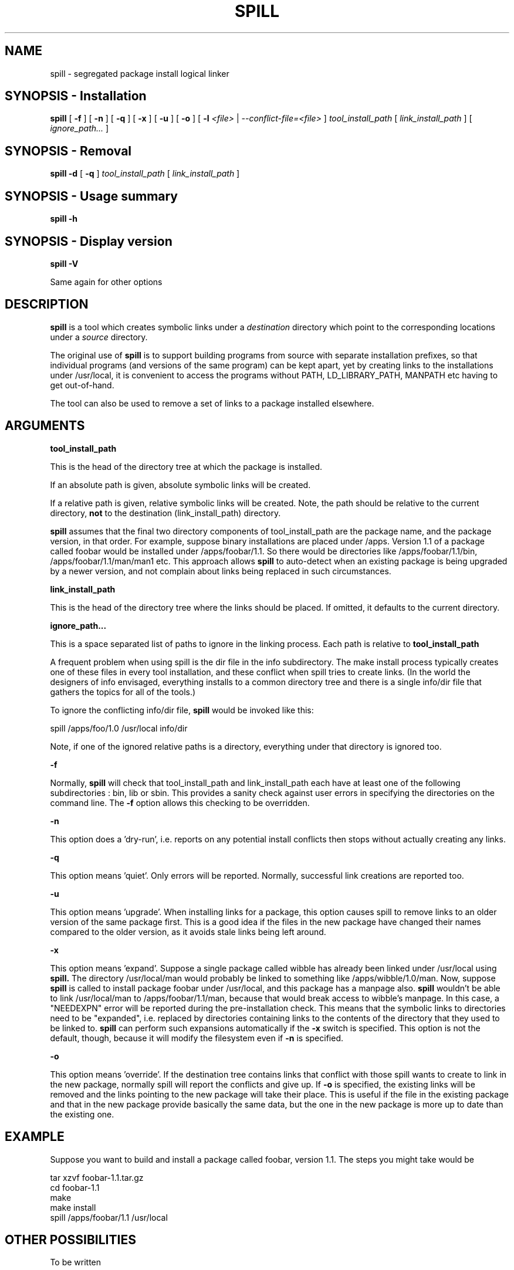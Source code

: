 .\" -*- nroff -*-
.\" Copyright 2003, 2004 Richard P. Curnow
.\" This file may be copied under the terms of version 2 of the GNU Public
.\" License.

.TH SPILL 8 "2004"
.SH NAME
spill \- segregated package install logical linker
.SH SYNOPSIS - Installation
.B spill
[
.B \-f
]
[
.B \-n
]
[
.B \-q
]
[
.B \-x
]
[
.B \-u
]
[
.B -o
]
[
.B \-l
.I <file>
|
.I --conflict-file=<file>
]
.I tool_install_path
[
.I link_install_path
]
[
.I ignore_path...
]

.SH SYNOPSIS - Removal
.B spill
.B -d
[
.B \-q
]
.I tool_install_path
[
.I link_install_path
]

.SH SYNOPSIS - Usage summary
.B spill
.B -h

.SH SYNOPSIS - Display version
.B spill
.B -V

.sp
Same again for other options

.SH DESCRIPTION
.B spill
is a tool which creates symbolic links under a
.I destination
directory which point to the corresponding locations under a
.I source
directory.
.sp
The original use of
.B spill
is to support building programs from source with separate installation
prefixes, so that individual programs (and versions of the same program) can be
kept apart, yet by creating links to the installations under /usr/local, it is
convenient to access the programs without PATH, LD_LIBRARY_PATH, MANPATH etc
having to get out-of-hand.
.sp
The tool can also be used to remove a set of links to a package installed
elsewhere.

.SH ARGUMENTS
.B tool_install_path
.sp
This is the head of the directory tree at which the package is installed.
.sp
If an absolute path is given, absolute symbolic links will be created.
.sp
If a relative path is given, relative symbolic links will be created.  Note,
the path should be relative to the current directory,
.B not
to the destination (link_install_path) directory.
.sp
.B spill
assumes that the final two directory components of tool_install_path are the
package name, and the package version, in that order.  For example, suppose
binary installations are placed under /apps.  Version 1.1 of a package called
foobar would be installed under /apps/foobar/1.1.  So there would be
directories like /apps/foobar/1.1/bin, /apps/foobar/1.1/man/man1 etc.  This
approach allows
.B spill
to auto-detect when an existing package is being upgraded by a newer version,
and not complain about links being replaced in such circumstances.

.sp
.B link_install_path
.sp
This is the head of the directory tree where the links should be placed.  If
omitted, it defaults to the current directory.

.sp
.B ignore_path...
.sp
This is a space separated list of paths to ignore in the linking process.  Each
path is relative to
.B tool_install_path
.sp
A frequent problem when using spill is the dir file in the info subdirectory.
The make install process typically creates one of these files in every tool
installation, and these conflict when spill tries to create links.  (In the
world the designers of info envisaged, everything installs to a common
directory tree and there is a single info/dir file that gathers the topics for
all of the tools.)
.sp
To ignore the conflicting info/dir file,
.B spill
would be invoked like this:
.sp
    spill /apps/foo/1.0 /usr/local info/dir
.sp
Note, if one of the ignored relative paths is a directory, everything under
that directory is ignored too.

.sp
.B -f
.sp
Normally,
.B spill
will check that tool_install_path and link_install_path each have at least one
of the following subdirectories : bin, lib or sbin.  This provides a sanity
check against user errors in specifying the directories on the command line.
The
.B -f
option allows this checking to be overridden.

.sp
.B -n
.sp
This option does a 'dry-run', i.e. reports on any potential install conflicts
then stops without actually creating any links.

.sp
.B -q
.sp
This option means 'quiet'.  Only errors will be reported.  Normally, successful
link creations are reported too.

.sp
.B -u
.sp
This option means 'upgrade'.  When installing links for a package, this option
causes spill to remove links to an older version of the same package first.
This is a good idea if the files in the new package have changed their names
compared to the older version, as it avoids stale links being left around.

.sp
.B -x
.sp
This option means 'expand'.  Suppose a single package called wibble has already
been linked under /usr/local using 
.B spill.
The directory /usr/local/man would
probably be linked to something like /apps/wibble/1.0/man.  Now, suppose
.B spill
is called to install package foobar under /usr/local, and this package has a
manpage also.
.B spill
wouldn't be able to link /usr/local/man to
/apps/foobar/1.1/man, because that would break access to wibble's manpage.  In
this case, a "NEEDEXPN" error will be reported during the pre-installation
check.  This means that the symbolic links to directories need to be
"expanded", i.e. replaced by directories containing links to the contents of
the directory that they used to be linked to.
.B spill
can perform such expansions automatically if the
.B -x
switch is specified.  This option is not the default, though, because it will
modify the filesystem even if
.B -n
is specified.

.sp
.B -o
.sp
This option means 'override'.  If the destination tree contains links that
conflict with those spill wants to create to link in the new package, normally
spill will report the conflicts and give up.  If
.B -o
is specified, the existing links will be removed and the links pointing to the
new package will take their place.  This is useful if the file in the existing
package and that in the new package provide basically the same data, but the
one in the new package is more up to date than the existing one.

.SH EXAMPLE
.sp
Suppose you want to build and install a package called foobar, version 1.1.
The steps you might take would be

.br
tar xzvf foobar-1.1.tar.gz
.br
cd foobar-1.1
.br
./configure --prefix=/apps/foobar/1.1
.br
make
.br
make install
.br
spill /apps/foobar/1.1 /usr/local

.SH OTHER POSSIBILITIES

.sp
To be written

.SH SIMILAR PROGRAMS
Some programs which carry out a similar function to
.B spill
are : stow, depot, graft, relink
.sp
(Apologies to other programs of this nature that I've missed out.)

.SH AUTHOR
This version of 
.B spill
was written by Richard Curnow <rc@rc0.org.uk>


